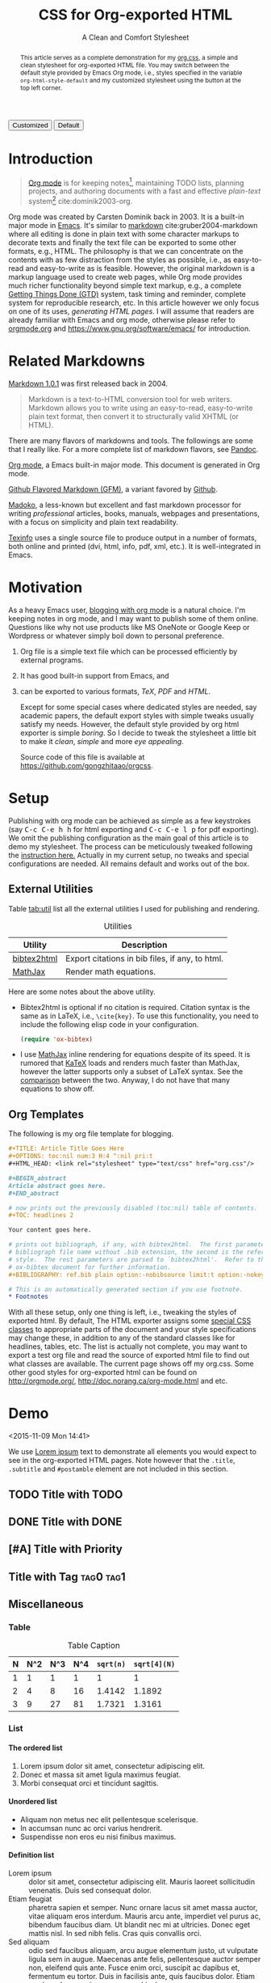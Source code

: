 #+TITLE: CSS for Org-exported HTML
#+SUBTITLE: A Clean and Comfort Stylesheet

#+HTML_HEAD: <link id="pagestyle" rel="stylesheet" type="text/css" href="org.css"/>

# if you need code highlight from highlight.js, include the following
# three lines, explained in the article.

# #+HTML_HEAD: <script src="https://cdnjs.cloudflare.com/ajax/libs/highlight.js/9.10.0/highlight.min.js"></script>
# #+HTML_HEAD: <script>var hlf=function(){Array.prototype.forEach.call(document.querySelectorAll("pre.src"),function(t){var e;e=t.getAttribute("class"),e=e.replace(/src-(\w+)/,"src-$1 $1"),console.log(e),t.setAttribute("class",e),hljs.highlightBlock(t)})};addEventListener("DOMContentLoaded",hlf);</script>
# #+HTML_HEAD: <link rel="stylesheet" href="https://cdnjs.cloudflare.com/ajax/libs/highlight.js/9.10.0/styles/googlecode.min.css" />

#+OPTIONS: toc:nil num:3 H:4 ^:nil pri:t

#+MACRO: kbd @@html:<kbd>$1</kbd>@@

#+BEGIN_EXPORT html
<script>
function swapStyle(css){
    document.getElementById('pagestyle').setAttribute('href', css);
}
</script>
<button onclick="swapStyle('org.css')">Customized</button>
<button onclick="swapStyle('org-default.css')">Default</button>
#+END_EXPORT

#+BEGIN_abstract

This article serves as a complete demonstration for my [[http:./org.css][org.css]], a simple and
clean stylesheet for org-exported HTML file.  You may switch between the default
style provided by Emacs Org mode, i.e., styles specified in the variable
=org-html-style-default= and my customized stylesheet using the button at the
top left corner.

#+END_abstract

#+TOC: headlines 2

* Introduction
:PROPERTIES:
:CUSTOM_ID: sec:introduction
:END:

#+BEGIN_QUOTE

[[http://orgmode.org/][Org mode]] is for keeping notes[fn:1], maintaining TODO lists, planning projects,
and authoring documents with a fast and effective /plain-text/ system[fn:2]
cite:dominik2003-org.

#+END_QUOTE

Org mode was created by Carsten Dominik back in 2003.  It is a built-in major
mode in [[http://www.gnu.org/software/emacs/][Emacs]].  It's similar to [[http://daringfireball.net/projects/markdown/syntax][markdown]] cite:gruber2004-markdown where all
editing is done in plain text with some character markups to decorate texts and
finally the text file can be exported to some other formats, e.g., HTML.  The
philosophy is that we can concentrate on the contents with as few distraction
from the styles as possible, i.e., as easy-to-read and easy-to-write as is
feasible.  However, the original markdown is a markup language used to create
web pages, while Org mode provides much richer functionality beyond simple text
markup, e.g., a complete [[https://en.wikipedia.org/wiki/Getting_Things_Done][Getting Things Done (GTD)]] system, task timing and
reminder, complete system for reproducible research, etc.  In this article
however we only focus on one of its uses, /generating HTML pages/.  I will
assume that readers are already familiar with Emacs and org mode, otherwise
please refer to [[http://orgmode.org/][orgmode.org]] and [[https://www.gnu.org/software/emacs/]] for
introduction.

* Related Markdowns
:PROPERTIES:
:CUSTOM_ID: sec:related-markdowns
:END:

[[https://daringfireball.net/projects/markdown/][Markdown 1.0.1]] was first released back in 2004.

#+BEGIN_QUOTE

Markdown is a text-to-HTML conversion tool for web writers.  Markdown allows you
to write using an easy-to-read, easy-to-write plain text format, then convert it
to structurally valid XHTML (or HTML).

#+END_QUOTE

There are many flavors of markdowns and tools.  The followings are some that I
really like.  For a more complete list of markdown flavors, see [[http://pandoc.org/][Pandoc]].

#+ATTR_HTML: :style width:80px
[[file:img/org-mode.png]]

[[http://orgmode.org/][Org mode]], a Emacs built-in major mode.  This document is generated in Org mode.

#+ATTR_HTML: :style width:80px
[[file:img/gfm.png]]

[[https://guides.github.com/features/mastering-markdown/][Github Flavored Markdown (GFM)]], a variant favored by [[https://github.com][Github]].

#+ATTR_HTML: :style width:80px
[[file:img/madoko.png]]

[[https://www.madoko.net/][Madoko]], a less-known but excellent and fast markdown processor for writing
/professional/ articles, books, manuals, webpages and presentations, with a
focus on simplicity and plain text readability.

#+ATTR_HTML: :style width:80px
[[file:img/texinfo.png]]

[[https://www.gnu.org/software/texinfo/][Texinfo]] uses a single source file to produce output in a number of formats, both
online and printed (dvi, html, info, pdf, xml, etc.).  It is well-integrated in
Emacs.

* Motivation
:PROPERTIES:
:CUSTOM_ID: sec:motivation
:END:

As a heavy Emacs user, [[https://www.google.com/search?q%3Dblogging%2Bwith%2Borg%2Bmode][blogging with org mode]] is a natural choice.  I'm keeping
notes in org mode, and I may want to publish some of them online.  Questions
like why not use products like MS OneNote or Google Keep or Wordpress or
whatever simply boil down to personal preference.

1. Org file is a simple text file which can be processed efficiently by external
   programs.
2. It has good built-in support from Emacs, and
3. can be exported to various formats, /TeX/, /PDF/ and /HTML/.

   Except for some special cases where dedicated styles are needed, say academic
   papers, the default export styles with simple tweaks usually satisfy my
   needs.  However, the default style provided by org html exporter is simple
   /boring/.  So I decide to tweak the stylesheet a little bit to make it
   /clean/, /simple/ and more /eye appealing/.

   Source code of this file is available at
   https://github.com/gongzhitaao/orgcss.

* Setup
:PROPERTIES:
:CUSTOM_ID: sec:setup
:END:

Publishing with org mode can be achieved as simple as a few keystrokes (say
{{{kbd(C-c C-e h h)}}} for html exporting and {{{kbd(C-c C-e l p)}}} for pdf
exporting).  We omit the publishing configuration as the main goal of this
article is to demo my stylesheet.  The process can be meticulously tweaked
following the [[http://orgmode.org/manual/Publishing.html#Publishing][instruction here.]]  Actually in my current setup, no tweaks and
special configurations are needed.  All remains default and works out of the
box.

** External Utilities
:PROPERTIES:
:CUSTOM_ID: sec:external-utilities
:END:

Table [[tab:util]] list all the external utilities I used for publishing and
rendering.

#+CAPTION: Utilities
#+NAME: tab:util
| Utility     | Description                                     |
|-------------+-------------------------------------------------|
| [[https://www.lri.fr/~filliatr/bibtex2html/][bibtex2html]] | Export citations in bib files, if any, to html. |
| [[https://www.mathjax.org/][MathJax]]     | Render math equations.                          |

Here are some notes about the above utility.

- Bibtex2html is optional if no citation is required.  Citation syntax is the
  same as in LaTeX, i.e., =\cite{key}=.  To use this functionality, you need to
  include the following elisp code in your configuration.

  #+BEGIN_SRC emacs-lisp
(require 'ox-bibtex)
  #+END_SRC

- I use [[https://www.mathjax.org/][MathJax]] inline rendering for equations despite of its speed.  It is
  rumored that [[http://khan.github.io/KaTeX/][KaTeX]] loads and renders much faster than MathJax, however the
  latter supports only a subset of LaTeX syntax.  See the [[http://www.intmath.com/cg5/katex-mathjax-comparison.php][comparison]] between the
  two.  Anyway, I do not have that many equations to show off.

** Org Templates
:PROPERTIES:
:CUSTOM_ID: sec:org-templates
:END:

The following is my org file template for blogging.

#+BEGIN_SRC org
,#+TITLE: Article Title Goes Here
,#+OPTIONS: toc:nil num:3 H:4 ^:nil pri:t
,#+HTML_HEAD: <link rel="stylesheet" type="text/css" href="org.css"/>

,#+BEGIN_abstract
Article abstract goes here.
,#+END_abstract

# now prints out the previously disabled (toc:nil) table of contents.
,#+TOC: headlines 2

Your content goes here.

# prints out bibliograph, if any, with bibtex2html.  The first parameter is the
# bibliograph file name without .bib extension, the second is the reference
# style.  The rest parameters are parsed to `bibtex2html'.  Refer to the
# ox-bibtex document for further information.
,#+BIBLIOGRAPHY: ref.bib plain option:-nobibsource limit:t option:-nokeywords

# This is an automatically generated section if you use footnote.
,* Footnotes
#+END_SRC

With all these setup, only one thing is left, i.e., tweaking the styles of
exported html.  By default, The HTML exporter assigns some [[http://orgmode.org/manual/CSS-support.html][special CSS classes]]
to appropriate parts of the document and your style specifications may change
these, in addition to any of the standard classes like for headlines, tables,
etc.  The list is actually not complete, you may want to export a test org file
and read the source of exported html file to find out what classes are
available.  The current page shows off my org.css.  Some other good styles for
org-exported html can be found on [[http://orgmode.org/]],
[[http://doc.norang.ca/org-mode.html]] and etc.

* Demo
:PROPERTIES:
:CUSTOM_ID: sec:demo
:END:
<2015-11-09 Mon 14:41>

We use [[https://en.wikipedia.org/wiki/Lorem_ipsum][Lorem ipsum]] text to demonstrate all elements you would expect to see in
the org-exported HTML pages.  Note however that the =.title=, =.subtitle= and
=#postamble= element are not included in this section.

** TODO Title with TODO

** DONE Title with DONE

** [#A] Title with Priority

** Title with Tag                                                 :tag0:tag1:

** Miscellaneous

*** Table

#+CAPTION: Table Caption
| N | N^2 | N^3 | N^4 | ~sqrt(n)~ | ~sqrt[4](N)~ |
|---+-----+-----+-----+-----------+--------------|
| 1 |   1 |   1 |   1 |         1 |            1 |
| 2 |   4 |   8 |  16 |    1.4142 |       1.1892 |
| 3 |   9 |  27 |  81 |    1.7321 |       1.3161 |
|---+-----+-----+-----+-----------+--------------|
#+TBLFM: $2=$1^2::$3=$1^3::$4=$1^4::$5=sqrt($1)::$6=sqrt(sqrt(($1)))

*** List

**** The ordered list

1. Lorem ipsum dolor sit amet, consectetur adipiscing elit.
2. Donec et massa sit amet ligula maximus feugiat.
3. Morbi consequat orci et tincidunt sagittis.

**** Unordered list

- Aliquam non metus nec elit pellentesque scelerisque.
- In accumsan nunc ac orci varius hendrerit.
- Suspendisse non eros eu nisi finibus maximus.

**** Definition list

- Lorem ipsum :: dolor sit amet, consectetur adipiscing elit.  Mauris laoreet
     sollicitudin venenatis.  Duis sed consequat dolor.
- Etiam feugiat :: pharetra sapien et semper.  Nunc ornare lacus sit amet massa
     auctor, vitae aliquam eros interdum.  Mauris arcu ante, imperdiet vel purus
     ac, bibendum faucibus diam.  Ut blandit nec mi at ultricies.  Donec eget
     mattis nisl.  In sed nibh felis.  Cras quis convallis orci.
- Sed aliquam :: odio sed faucibus aliquam, arcu augue elementum justo, ut
     vulputate ligula sem in augue.  Maecenas ante felis, pellentesque auctor
     semper non, eleifend quis ante.  Fusce enim orci, suscipit ac dapibus et,
     fermentum eu tortor.  Duis in facilisis ante, quis faucibus dolor.  Etiam
     maximus lorem quis accumsan vehicula.

*** Picture

#+CAPTION: Demo Picture with Caption
[[file:./img/pic-demo.png]]

And a really wide picture.

#+CAPTION: A really long picture
[[file:img/long-img.png]]

*** Math

\begin{align}
\mathcal{F}(a) &= \frac{1}{2\pi i}\oint_\gamma \frac{f(z)}{z - a}\,dz\\
\int_D (\nabla\cdot \mathcal{F})\,dV &=\int_{\partial D}\mathcal{F}\cdot n\, dS
\end{align}

* Known Issues
:PROPERTIES:
:CUSTOM_ID: sec:known-issues
:END:

The citation exporter, =ox-bibtex=, does NOT work seamlessly.  As of =Org-mode
8.3.2=, I have the following issues.

** +Dangling Element+                                                :solved:
:PROPERTIES:
:CUSTOM_ID: sec:dangling-element
:END:

The lisp function =insert-file-contents= used in =ox-bibtex= does not move point
and insertion-marker to the end of inserted text (I'm not sure it is a bug or an
intention).  The result is that the citation is a dangling table not included in
the bibliography div.

The expected result is

#+BEGIN_SRC html
<div id="bibliography">
  <h2>Bibliography</h2>
  <table>
  <!-- Citation content goes here -->
  </table>
</div>
#+END_SRC

But we got

#+BEGIN_SRC html
<div id="bibliography">
  <h2>Bibliography</h2>
</div>
<table>
<!-- Citation content goes here -->
</table>
#+END_SRC

Unless a patch is submitted, we may need to manually adjust this weird result.

** Bibliography in Wrong Section
:PROPERTIES:
:CUSTOM_ID: sec:bibliograph-in-wrong-section
:END:

The exported bibliography is always included in some other section div instead
of a stand-lone section.

The expected result is

#+BEGIN_SRC html
<div id="outline-container-1" class="outline-2">
  <!-- section 1 -->
</div>
<div id="outline-container-2" class="outline-2">
  <!-- section 2 -->
</div>
<div id="outline-container-3" class="outline-2">
  <!-- section 3 -->
</div>
<div id="bibliography">
  <!-- bibliography goes here -->
</div>
#+END_SRC

But we got

#+BEGIN_SRC html
<div id="outline-container-1" class="outline-2">
  <!-- section 1 -->
</div>
<div id="outline-container-2" class="outline-2">
  <!-- section 2 -->
</div>
<div id="outline-container-3" class="outline-2">
  <!-- section 3 -->
  <div id="bibliography">
    <!-- bibliography goes here -->
  </div>
</div>
#+END_SRC

The problem is that the =#+BIBLIOGRAPHY= command is always ignored unless it is
belonged to a section.  This is due to the internal implementation of keyword
parser of =ox-html=.  Currently hacking some [[https://github.com/gongzhitaao/orgcss/blob/master/gulpfile.js#L48][post-processing code]] is the only
solution if you do not want to do it manually.

** Wrong Back Reference
:PROPERTIES:
:CUSTOM_ID: sec:wrong-back-reference
:END:

The links generated by =ox-bibtex= is also troublesome.  Given =ref.bib=,
=bibtex2html= will generate two files, =reb_bib.html= and =ref.html=.  The
utility =ox-bibtex= directly inserts contents of =ref.html= to the current
exported html.  Now when you click links in the exported html, you will be
directed to =ref_bib.html=.  And when expecting to get back to the exported html
by clicking links in =ref_bib.html=, you will be instead directed to =ref.html=.
My solution is to remove the bibliograph source with =option:-nobibsource=.

* Conclusion
:PROPERTIES:
:CUSTOM_ID: sec:conclusion
:END:

This article essentially demonstrates my stylesheet for org-exported html file
without going into details about the publishing process which requires some
knowledge about Emacs and org mode.  There are some dangling issues around the
citation with =ox-bibtex=, to which the simple solution is to use links instead
of citations, if possible.  Otherwise, hacking some post-processing code is
necessary.

* Credits

Some styles are borrowed from the following projects.

- [[http://demo.thi.ng/org-spec/][org-spec]]
- [[http://doc.norang.ca/org-mode.html][Organize Your Life In Plain Text!]]

#+BIBLIOGRAPHY: ref.bib plain option:-nobibsource limit:t option:-nokeywords

* Footnotes

[fn:1] For note keeping, [[http://jblevins.org/projects/deft/][Deft]] with Org mode make a cute couple.

[fn:2] A [[http://doc.norang.ca/org-mode.html][great article]] elaborates on this.
